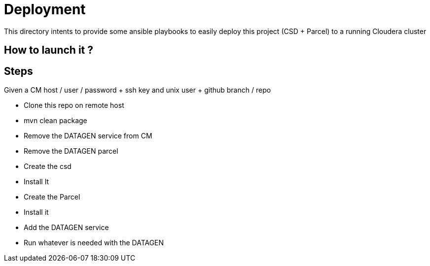 # Deployment

This directory intents to provide some ansible playbooks to easily deploy this project (CSD + Parcel) to a running Cloudera cluster

## How to launch it ?


## Steps

Given a CM host / user / password + ssh key and unix user
+ github branch / repo

- Clone this repo on remote host
- mvn clean package
- Remove the DATAGEN service from CM
- Remove the DATAGEN parcel
- Create the csd
- Install It
- Create the Parcel
- Install it
- Add the DATAGEN service
- Run whatever is needed with the DATAGEN